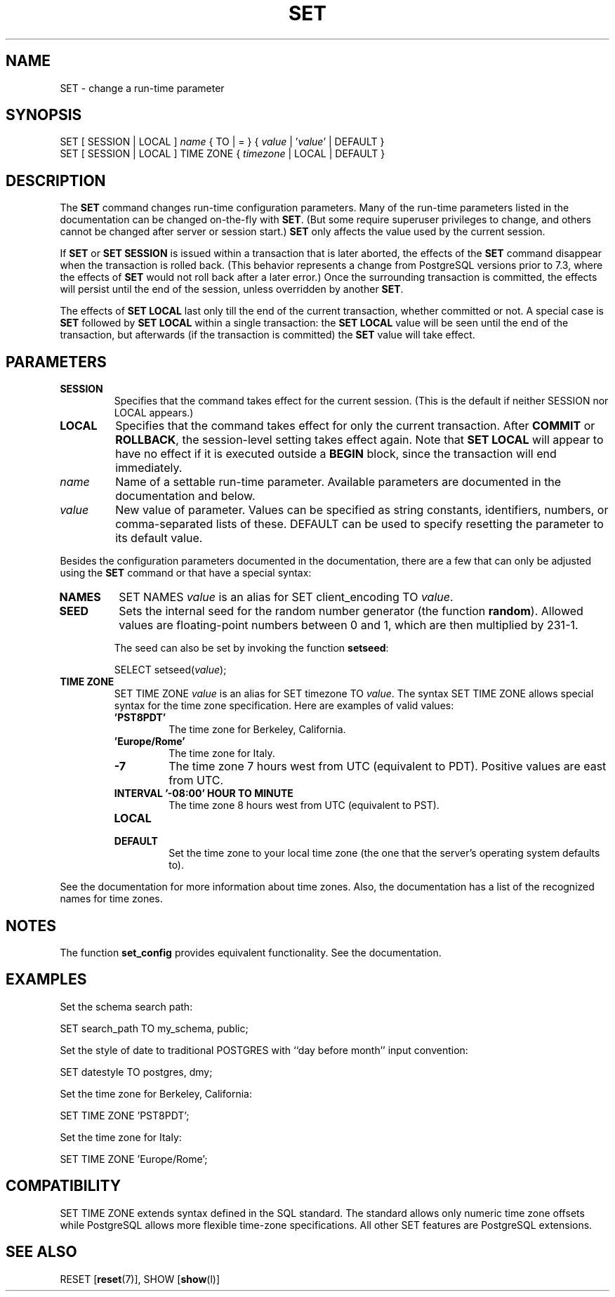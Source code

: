 .\\" auto-generated by docbook2man-spec $Revision: 1.1.1.1 $
.TH "SET" "" "2007-02-01" "SQL - Language Statements" "SQL Commands"
.SH NAME
SET \- change a run-time parameter

.SH SYNOPSIS
.sp
.nf
SET [ SESSION | LOCAL ] \fIname\fR { TO | = } { \fIvalue\fR | '\fIvalue\fR' | DEFAULT }
SET [ SESSION | LOCAL ] TIME ZONE { \fItimezone\fR | LOCAL | DEFAULT }
.sp
.fi
.SH "DESCRIPTION"
.PP
The \fBSET\fR command changes run-time configuration
parameters. Many of the run-time parameters listed in
the documentation can be changed on-the-fly with
\fBSET\fR.
(But some require superuser privileges to change, and others cannot
be changed after server or session start.)
\fBSET\fR only affects the value used by the current
session.
.PP
If \fBSET\fR or \fBSET SESSION\fR is issued
within a transaction that is later aborted, the effects of the
\fBSET\fR command disappear when the transaction is rolled
back. (This behavior represents a change from
PostgreSQL versions prior to 7.3, where
the effects of \fBSET\fR would not roll back after a later
error.) Once the surrounding transaction is committed, the effects
will persist until the end of the session, unless overridden by another
\fBSET\fR.
.PP
The effects of \fBSET LOCAL\fR last only till the end of
the current transaction, whether committed or not. A special case is
\fBSET\fR followed by \fBSET LOCAL\fR within
a single transaction: the \fBSET LOCAL\fR value will be
seen until the end of the transaction, but afterwards (if the transaction
is committed) the \fBSET\fR value will take effect.
.SH "PARAMETERS"
.TP
\fBSESSION\fR
Specifies that the command takes effect for the current session.
(This is the default if neither SESSION nor
LOCAL appears.)
.TP
\fBLOCAL\fR
Specifies that the command takes effect for only the current
transaction. After \fBCOMMIT\fR or \fBROLLBACK\fR,
the session-level setting takes effect again. Note that
\fBSET LOCAL\fR will appear to have no effect if it is
executed outside a \fBBEGIN\fR block, since the
transaction will end immediately.
.TP
\fB\fIname\fB\fR
Name of a settable run-time parameter. Available parameters are
documented in the documentation and below.
.TP
\fB\fIvalue\fB\fR
New value of parameter. Values can be specified as string
constants, identifiers, numbers, or comma-separated lists of
these. DEFAULT can be used to specify
resetting the parameter to its default value.
.PP
Besides the configuration parameters documented in the documentation, there are a few that can only be
adjusted using the \fBSET\fR command or that have a
special syntax:
.TP
\fBNAMES\fR
SET NAMES \fIvalue\fR is an alias for
SET client_encoding TO \fIvalue\fR.
.TP
\fBSEED\fR
Sets the internal seed for the random number generator (the
function \fBrandom\fR). Allowed values are
floating-point numbers between 0 and 1, which are then
multiplied by 231-1.

The seed can also be set by invoking the function
\fBsetseed\fR:
.sp
.nf
SELECT setseed(\fIvalue\fR);
.sp
.fi
.TP
\fBTIME ZONE\fR
SET TIME ZONE \fIvalue\fR is an alias
for SET timezone TO \fIvalue\fR. The
syntax SET TIME ZONE allows special syntax
for the time zone specification. Here are examples of valid
values:
.RS
.TP
\fB\&'PST8PDT'\fR
The time zone for Berkeley, California.
.TP
\fB\&'Europe/Rome'\fR
The time zone for Italy.
.TP
\fB-7\fR
The time zone 7 hours west from UTC (equivalent
to PDT). Positive values are east from UTC.
.TP
\fBINTERVAL '-08:00' HOUR TO MINUTE\fR
The time zone 8 hours west from UTC (equivalent
to PST).
.TP
\fBLOCAL\fR
.TP
\fBDEFAULT\fR
Set the time zone to your local time zone (the one that
the server's operating system defaults to).
.RE
.PP
See the documentation for more information
about time zones. Also, the documentation
has a list of the recognized names for time zones.
.PP
.PP
.SH "NOTES"
.PP
The function \fBset_config\fR provides equivalent
functionality. See the documentation.
.SH "EXAMPLES"
.PP
Set the schema search path:
.sp
.nf
SET search_path TO my_schema, public;
.sp
.fi
.PP
Set the style of date to traditional
POSTGRES with ``day before month''
input convention:
.sp
.nf
SET datestyle TO postgres, dmy;
.sp
.fi
.PP
Set the time zone for Berkeley, California:
.sp
.nf
SET TIME ZONE 'PST8PDT';
.sp
.fi
.PP
Set the time zone for Italy:
.sp
.nf
SET TIME ZONE 'Europe/Rome';
.sp
.fi
.SH "COMPATIBILITY"
.PP
SET TIME ZONE extends syntax defined in the SQL
standard. The standard allows only numeric time zone offsets while
PostgreSQL allows more flexible
time-zone specifications. All other SET
features are PostgreSQL extensions.
.SH "SEE ALSO"
RESET [\fBreset\fR(7)], SHOW [\fBshow\fR(l)]
